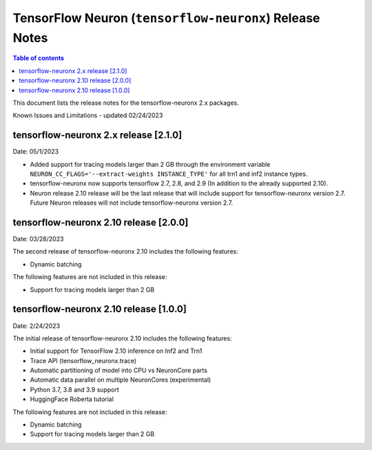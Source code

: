 .. _tensorflow-neuronx-release-notes:

TensorFlow Neuron (``tensorflow-neuronx``) Release Notes
========================================================

.. contents:: Table of contents
   :local:
   :depth: 1

This document lists the release notes for the tensorflow-neuronx 2.x packages.

.. _tfx-known-issues-and-limitations:

Known Issues and Limitations - updated 02/24/2023



tensorflow-neuronx 2.x release [2.1.0]
^^^^^^^^^^^^^^^^^^^^^^^^^^^^^^^^^^^^^^

Date: 05/1/2023

* Added support for tracing models larger than 2 GB through the environment variable ``NEURON_CC_FLAGS='--extract-weights INSTANCE_TYPE'`` for all trn1 and inf2 instance types.
* tensorflow-neuronx now supports tensorflow 2.7, 2.8, and 2.9 (In addition to the already supported 2.10).
* Neuron release 2.10 release will be the last release that will include support for tensorflow-neuronx version 2.7. Future Neuron releases will not include tensorflow-neuronx version 2.7.

tensorflow-neuronx 2.10 release [2.0.0]
^^^^^^^^^^^^^^^^^^^^^^^^^^^^^^^^^^^^^^^

Date: 03/28/2023

The second release of tensorflow-neuronx 2.10 includes the following features:

* Dynamic batching

The following features are not included in this release:

* Support for tracing models larger than 2 GB

tensorflow-neuronx 2.10 release [1.0.0]
^^^^^^^^^^^^^^^^^^^^^^^^^^^^^^^^^^^^^^^

Date: 2/24/2023

The initial release of tensorflow-neuronx 2.10 includes the following features:

* Initial support for TensorFlow 2.10 inference on Inf2 and Trn1
* Trace API (tensorflow_neuronx.trace)
* Automatic partitioning of model into CPU vs NeuronCore parts
* Automatic data parallel on multiple NeuronCores (experimental)
* Python 3.7, 3.8 and 3.9 support
* HuggingFace Roberta tutorial

The following features are not included in this release:

* Dynamic batching
* Support for tracing models larger than 2 GB
